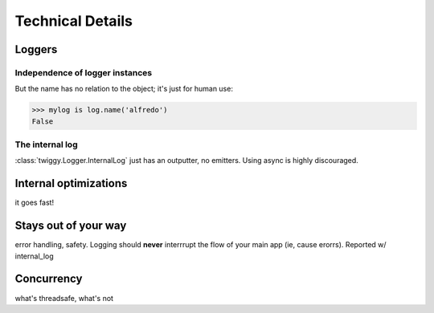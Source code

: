 ######################
Technical Details
######################

**********************
Loggers
**********************

Independence of logger instances
================================
But the name has no relation to the object; it's just for human use:

>>> mylog is log.name('alfredo')
False

The internal log
================
:class:`twiggy.Logger.InternalLog` just has an outputter, no emitters.  Using async is highly discouraged.

****************************
Internal optimizations
****************************
it goes fast!

****************************
Stays out of your way
****************************
error handling, safety.  Logging should **never** interrrupt the flow of your main app (ie, cause erorrs).  Reported w/ internal_log

****************************
Concurrency
****************************
what's threadsafe, what's not
